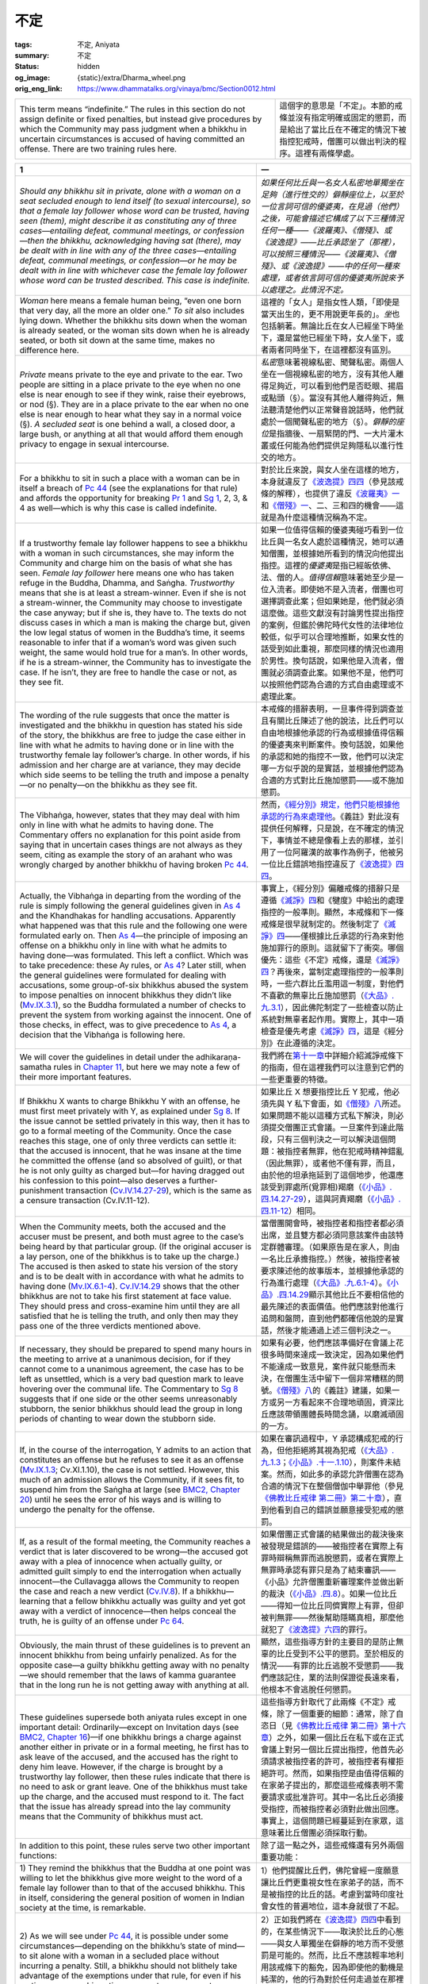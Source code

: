 不定
====

:tags: 不定, Aniyata
:summary: 不定
:status: hidden
:og_image: {static}/extra/Dharma_wheel.png
:orig_eng_link: https://www.dhammatalks.org/vinaya/bmc/Section0012.html

.. role:: small
   :class: is-size-7


.. list-table::
   :class: table is-bordered is-striped is-narrow stack-th-td-on-mobile
   :widths: auto

   * - This term means “indefinite.” The rules in this section do not assign definite or fixed penalties, but instead give procedures by which the Community may pass judgment when a bhikkhu in uncertain circumstances is accused of having committed an offense. There are two training rules here.

     - 這個字的意思是「不定」。本節的戒條並沒有指定明確或固定的懲罰，而是給出了當比丘在不確定的情況下被指控犯戒時，僧團可以做出判決的程序。這裡有兩條學處。


.. _Ay1:

.. raw:: html

   <span id="Ay1"></span>

.. list-table::
   :class: table is-bordered is-striped is-narrow stack-th-td-on-mobile
   :widths: auto

   * - **1**
     - **一**

   * - .. container:: notification

          *Should any bhikkhu sit in private, alone with a woman on a seat secluded enough to lend itself (to sexual intercourse), so that a female lay follower whose word can be trusted, having seen (them), might describe it as constituting any of three cases—entailing defeat, communal meetings, or confession—then the bhikkhu, acknowledging having sat (there), may be dealt with in line with any of the three cases—entailing defeat, communal meetings, or confession—or he may be dealt with in line with whichever case the female lay follower whose word can be trusted described. This case is indefinite.*

     - .. container:: notification

          *如果任何比丘與一名女人私密地單獨坐在足夠（進行性交的）僻靜座位上，以至於一位言詞可信的優婆夷，在見過（他們）之後，可能會描述它構成了以下三種情況任何一種——《波羅夷》、《僧殘》、或《波逸提》——比丘承認坐了（那裡），可以按照三種情況——《波羅夷》、《僧殘》、或《波逸提》——中的任何一種來處理，或者依言詞可信的優婆夷所說來予以處理之。此情況不定。*

   * - *Woman* here means a female human being, “even one born that very day, all the more an older one.” *To sit* also includes lying down. Whether the bhikkhu sits down when the woman is already seated, or the woman sits down when he is already seated, or both sit down at the same time, makes no difference here.

     - 這裡的「女人」是指女性人類，「即使是當天出生的，更不用說更年長的」。\ *坐*\ 也包括躺著。無論比丘在女人已經坐下時坐下，還是當他已經坐下時，女人坐下，或者兩者同時坐下，在這裡都沒有區別。

   * - *Private* means private to the eye and private to the ear. Two people are sitting in a place private to the eye when no one else is near enough to see if they wink, raise their eyebrows, or nod (§). They are in a place private to the ear when no one else is near enough to hear what they say in a normal voice (§). *A secluded seat* is one behind a wall, a closed door, a large bush, or anything at all that would afford them enough privacy to engage in sexual intercourse.

     - *私密*\ 意味著視線私密、聞聲私密。兩個人坐在一個視線私密的地方，沒有其他人離得足夠近，可以看到他們是否眨眼、揚眉或點頭（§）。當沒有其他人離得夠近，無法聽清楚他們以正常聲音說話時，他們就處於一個聞聲私密的地方（§）。\ *僻靜的座位*\ 是指牆後、一扇緊閉的門、一大片灌木叢或任何能為他們提供足夠隱私以進行性交的地方。

   * - For a bhikkhu to sit in such a place with a woman can be in itself a breach of `Pc 44`_ (see the explanations for that rule) and affords the opportunity for breaking `Pr 1`_ and `Sg 1`_, 2, 3, & 4 as well—which is why this case is called indefinite.

     - 對於比丘來說，與女人坐在這樣的地方，本身就違反了\ `《波逸提》四四`_\ （參見該戒條的解釋），也提供了違反\ `《波羅夷》一`_\ 和\ `《僧殘》一`_\ 、二、三和四的機會——這就是為什麼這種情況稱為不定。

   * - If a trustworthy female lay follower happens to see a bhikkhu with a woman in such circumstances, she may inform the Community and charge him on the basis of what she has seen. *Female lay follower* here means one who has taken refuge in the Buddha, Dhamma, and Saṅgha. *Trustworthy* means that she is at least a stream-winner. Even if she is not a stream-winner, the Community may choose to investigate the case anyway; but if she is, they have to. The texts do not discuss cases in which a man is making the charge but, given the low legal status of women in the Buddha’s time, it seems reasonable to infer that if a woman’s word was given such weight, the same would hold true for a man’s. In other words, if he is a stream-winner, the Community has to investigate the case. If he isn’t, they are free to handle the case or not, as they see fit.

     - 如果一位值得信賴的優婆夷碰巧看到一位比丘與一名女人處於這種情況，她可以通知僧團，並根據她所看到的情況向他提出指控。這裡的\ *優婆夷*\ 是指已經皈依佛、法、僧的人。\ *值得信賴*\ 意味著她至少是一位入流者。即使她不是入流者，僧團也可選擇調查此案；但如果她是，他們就必須這麼做。這些文獻沒有討論男性提出指控的案例，但鑑於佛陀時代女性的法律地位較低，似乎可以合理地推斷，如果女性的話受到如此重視，那麼同樣的情況也適用於男性。換句話說，如果他是入流者，僧團就必須調查此案。如果他不是，他們可以按照他們認為合適的方式自由處理或不處理此案。

   * - The wording of the rule suggests that once the matter is investigated and the bhikkhu in question has stated his side of the story, the bhikkhus are free to judge the case either in line with what he admits to having done or in line with the trustworthy female lay follower’s charge. In other words, if his admission and her charge are at variance, they may decide which side seems to be telling the truth and impose a penalty—or no penalty—on the bhikkhu as they see fit.

     - 本戒條的措辭表明，一旦事件得到調查並且有關比丘陳述了他的說法，比丘們可以自由地根據他承認的行為或根據值得信賴的優婆夷來判斷案件。換句話說，如果他的承認和她的指控不一致，他們可以決定哪一方似乎說的是實話，並根據他們認為合適的方式對比丘施加懲罰——或不施加懲罰。

   * - The Vibhaṅga, however, states that they may deal with him only in line with what he admits to having done. The Commentary offers no explanation for this point aside from saying that in uncertain cases things are not always as they seem, citing as example the story of an arahant who was wrongly charged by another bhikkhu of having broken `Pc 44`_.

     - 然而，\ `《經分別》規定，他們只能根據他承認的行為來處理他 <https://siongui.github.io/yht-tipitaka/extra/tripitaka.cbeta.org/mobile/N01n0001_003/#0265a14>`_\ 。《義註》對此沒有提供任何解釋，只是說，在不確定的情況下，事情並不總是像看上去的那樣，並引用了一位阿羅漢的故事作為例子，他被另一位比丘錯誤地指控違反了\ `《波逸提》四四`_\ 。

   * - Actually, the Vibhaṅga in departing from the wording of the rule is simply following the general guidelines given in `As 4`_ and the Khandhakas for handling accusations. Apparently what happened was that this rule and the following one were formulated early on. Then `As 4`_—the principle of imposing an offense on a bhikkhu only in line with what he admits to having done—was formulated. This left a conflict. Which was to take precedence: these Ay rules, or `As 4`_? Later still, when the general guidelines were formulated for dealing with accusations, some group-of-six bhikkhus abused the system to impose penalties on innocent bhikkhus they didn’t like (`Mv.IX.3.1`_), so the Buddha formulated a number of checks to prevent the system from working against the innocent. One of those checks, in effect, was to give precedence to `As 4`_, a decision that the Vibhaṅga is following here.

     - 事實上，《經分別》偏離戒條的措辭只是遵循\ `《滅諍》四`_\ 和《犍度》中給出的處理指控的一般準則。顯然，本戒條和下一條戒條是很早就制定的。然後制定了\ `《滅諍》四`_\ ——僅根據比丘承認的行為來對他施加罪行的原則。這就留下了衝突。哪個優先：這些《不定》戒條，還是\ `《滅諍》四`_\ ？再後來，當制定處理指控的一般準則時，一些六群比丘濫用這一制度，對他們不喜歡的無辜比丘施加懲罰（\ `《大品》.九.3.1`_\ ），因此佛陀制定了一些檢查以防止系統對無辜者起作用。實際上，其中一項檢查是優先考慮\ `《滅諍》四`_\ ，這是《經分別》在此遵循的決定。

   * - We will cover the guidelines in detail under the adhikaraṇa-samatha rules in `Chapter 11`_, but here we may note a few of their more important features.
     - 我們將在\ `第十一章`_\ 中詳細介紹滅諍戒條下的指南，但在這裡我們可以注意到它們的一些更重要的特徵。

   * - If Bhikkhu X wants to charge Bhikkhu Y with an offense, he must first meet privately with Y, as explained under `Sg 8`_. If the issue cannot be settled privately in this way, then it has to go to a formal meeting of the Community. Once the case reaches this stage, one of only three verdicts can settle it: that the accused is innocent, that he was insane at the time he committed the offense (and so absolved of guilt), or that he is not only guilty as charged but—for having dragged out his confession to this point—also deserves a further-punishment transaction (`Cv.IV.14.27-29`_), which is the same as a censure transaction (Cv.IV.11-12).

     - 如果比丘 X 想要指控比丘 Y 犯戒，他必須先與 Y 私下會面，如\ `《僧殘》八`_\ 所述。如果問題不能以這種方式私下解決，則必須提交僧團正式會議。一旦案件到達此階段，只有三個判決之一可以解決這個問題：被指控者無罪，他在犯戒時精神錯亂（因此無罪），或者他不僅有罪，而且，由於他的坦承拖延到了這個地步，他還應該受到罪處所(覓罪相)羯磨（\ `《小品》.四.14.27-29`_\ ），這與訶責羯磨（\ `《小品》.四.11-12`_\ ）相同。

   * - When the Community meets, both the accused and the accuser must be present, and both must agree to the case’s being heard by that particular group. (If the original accuser is a lay person, one of the bhikkhus is to take up the charge.) The accused is then asked to state his version of the story and is to be dealt with in accordance with what he admits to having done (`Mv.IX.6.1-4`_). `Cv.IV.14.29`_ shows that the other bhikkhus are not to take his first statement at face value. They should press and cross-examine him until they are all satisfied that he is telling the truth, and only then may they pass one of the three verdicts mentioned above.

     - 當僧團開會時，被指控者和指控者都必須出席，並且雙方都必須同意該案件由該特定群體審理。（如果原告是在家人，則由一名比丘承擔指控。）然後，被指控者被要求陳述他的故事版本，並根據他承認的行為進行處理（\ `《大品》.九.6.1-4`_\ ）。\ `《小品》.四.14.29`_\ 顯示其他比丘不要相信他的最先陳述的表面價值。他們應該對他進行追問和盤問，直到他們都確信他說的是實話，然後才能通過上述三個判決之一。

   * - If necessary, they should be prepared to spend many hours in the meeting to arrive at a unanimous decision, for if they cannot come to a unanimous agreement, the case has to be left as unsettled, which is a very bad question mark to leave hovering over the communal life. The Commentary to `Sg 8`_ suggests that if one side or the other seems unreasonably stubborn, the senior bhikkhus should lead the group in long periods of chanting to wear down the stubborn side.

     - 如果有必要，他們應該準備好在會議上花很多時間來達成一致決定，因為如果他們不能達成一致意見，案件就只能懸而未決，在僧團生活中留下一個非常糟糕的問號。\ `《僧殘》八`_\ 的《義註》建議，如果一方或另一方看起來不合理地頑固，資深比丘應該帶領團體長時間念誦，以磨滅頑固的一方。

   * - If, in the course of the interrogation, Y admits to an action that constitutes an offense but he refuses to see it as an offense (`Mv.IX.1.3`_; Cv.XI.1.10), the case is not settled. However, this much of an admission allows the Community, if it sees fit, to suspend him from the Saṅgha at large (see `BMC2, Chapter 20`_) until he sees the error of his ways and is willing to undergo the penalty for the offense.

     - 如果在審訊過程中，Y 承認構成犯戒的行為，但他拒絕將其視為犯戒（\ `《大品》.九.1.3`_\ ；\ `《小品》.十一.1.10`_\ ），則案件未結案。然而，如此多的承認允許僧團在認為合適的情況下在整個僧伽中舉罪他（參見\ `《佛教比丘戒律 第二冊》第二十章`_\ ），直到他看到自己的錯誤並願意接受犯戒的懲罰。

   * - If, as a result of the formal meeting, the Community reaches a verdict that is later discovered to be wrong—the accused got away with a plea of innocence when actually guilty, or admitted guilt simply to end the interrogation when actually innocent—the Cullavagga allows the Community to reopen the case and reach a new verdict (`Cv.IV.8`_). If a bhikkhu—learning that a fellow bhikkhu actually was guilty and yet got away with a verdict of innocence—then helps conceal the truth, he is guilty of an offense under `Pc 64`_.

     - 如果僧團正式會議的結果做出的裁決後來被發現是錯誤的——被指控者在實際上有罪時辯稱無罪而逃脫懲罰，或者在實際上無罪時承認有罪只是為了結束審訊——《小品》允許僧團重新審理案件並做出新的裁決（\ `《小品》.四.8`_\ ）。如果一位比丘——得知一位比丘同儕實際上有罪，但卻被判無罪——然後幫助隱瞞真相，那麼他就犯了\ `《波逸提》六四`_\ 的罪行。

   * - Obviously, the main thrust of these guidelines is to prevent an innocent bhikkhu from being unfairly penalized. As for the opposite case—a guilty bhikkhu getting away with no penalty—we should remember that the laws of kamma guarantee that in the long run he is not getting away with anything at all.

     - 顯然，這些指導方針的主要目的是防止無辜的比丘受到不公平的懲罰。至於相反的情況——有罪的比丘逃脫不受懲罰——我們應該記住，業的法則保證從長遠來看，他根本不會逃脫任何懲罰。

   * - These guidelines supersede both aniyata rules except in one important detail: Ordinarily—except on Invitation days (see `BMC2, Chapter 16`_)—if one bhikkhu brings a charge against another either in private or in a formal meeting, he first has to ask leave of the accused, and the accused has the right to deny him leave. However, if the charge is brought by a trustworthy lay follower, then these rules indicate that there is no need to ask or grant leave. One of the bhikkhus must take up the charge, and the accused must respond to it. The fact that the issue has already spread into the lay community means that the Community of bhikkhus must act.

     - 這些指導方針取代了此兩條《不定》戒條，除了一個重要的細節：通常，除了自恣日（見\ `《佛教比丘戒律 第二冊》第十六章`_\ ）之外，如果一個比丘在私下或在正式會議上對另一個比丘提出指控，他首先必須請求被指控者的許可，被指控者有權拒絕許可。然而，如果指控是由值得信賴的在家弟子提出的，那麼這些戒條表明不需要請求或批准許可。其中一名比丘必須接受指控，而被指控者必須對此做出回應。事實上，這個問題已經蔓延到在家眾，這意味著比丘僧團必須採取行動。

   * - In addition to this point, these rules serve two other important functions:
     - 除了這一點之外，這些戒條還有另外兩個重要功能：

   * - 1\) They remind the bhikkhus that the Buddha at one point was willing to let the bhikkhus give more weight to the word of a female lay follower than to that of the accused bhikkhu. This in itself, considering the general position of women in Indian society at the time, is remarkable.

     - 1）他們提醒比丘們，佛陀曾經一度願意讓比丘們更重視女性在家弟子的話，而不是被指控的比丘的話。考慮到當時印度社會女性的普遍地位，這本身就很了不起。

   * - 2\) As we will see under `Pc 44`_, it is possible under some circumstances—depending on the bhikkhu’s state of mind—to sit alone with a woman in a secluded place without incurring a penalty. Still, a bhikkhu should not blithely take advantage of the exemptions under that rule, for even if his motives are pure, his actions may not appear pure to anyone who comes along and sees him there. These rules serve to remind such a bhikkhu that he could easily be subject to a charge that would lead to a formal meeting of the Community. Even if he were to be declared innocent, the meeting would waste a great deal of time both for himself and for the Community. And in some people’s minds—given the Vibhaṅga’s general rule that he is innocent until proven guilty—there would remain the belief that he was actually guilty and got off with no penalty simply from lack of hard evidence. A bhikkhu would thus be wise to avoid such situations altogether, remembering what Lady Visākhā told Ven. Udāyin in the origin story to this rule:

     - 2）正如我們將在\ `《波逸提》四四`_\ 中看到的，在某些情況下——取決於比丘的心態——與女人單獨坐在僻靜的地方而不受懲罰是可能的。然而，比丘不應該輕率地利用該戒條下的豁免，因為即使他的動機是純潔的，他的行為對於任何走過並在那裡看到他的人來說可能顯得不純潔。這些戒條旨在提醒這樣的比丘，他很容易受到指控，導致僧團召開正式會議。即使他被宣布無罪，這次會議也會對他本人和僧團浪費大量時間。在某些人的心目中，考慮到《經分別》的一般戒條，即在被證明有罪之前他是無辜的，人們仍然相信他實際上有罪，並且僅僅因為缺乏確鑿的證據而沒有受到任何懲罰。因此，比丘應該明智地完全避免這種情況，記住\ `毘舍佉鹿子母在本戒條的起源故事中告訴優陀夷尊者的話 <https://siongui.github.io/yht-tipitaka/extra/tripitaka.cbeta.org/mobile/N01n0001_003/#0263a11>`__\ ：

   * - .. container:: mx-2

          “It is unfitting, venerable sir, and improper, for the master to sit in private, alone with a woman…. Even though the master may not be aiming at that act, cynical people are hard to convince.”

     - .. container:: mx-2

          「大德，大師與一個女人單獨坐在一起，是不合適的，也是不恰當的……。縱然大師並非有意為之，但憤世嫉俗的人卻很難信服。」

   * - *Summary: When a trustworthy female lay follower accuses a bhikkhu of having committed a pārājika, saṅghādisesa, or pācittiya offense while sitting alone with a woman in a private, secluded place, the Community should investigate the charge and deal with the bhikkhu in accordance with whatever he admits to having done.*

     - *摘要：當一位值得信賴的優婆夷指控一名比丘在私密、僻靜的地方與一名女人單獨坐時犯下《波羅夷》、《僧殘》或《波逸提》罪時，僧團應調查該指控，並根據比丘所承認的行為來處理該比丘。*

.. _Pc 44: https://www.dhammatalks.org/vinaya/bmc/Section0020.html#Pc44
.. _Pr 1: https://www.dhammatalks.org/vinaya/bmc/Section0010.html#Pr1
.. _Sg 1: https://www.dhammatalks.org/vinaya/bmc/Section0011.html#Sg1
.. _《波逸提》四四: {filename}Section0020%zh-hant.rst#Pc44
.. _《波羅夷》一: {filename}Section0010%zh-hant.rst#Pr1
.. _《僧殘》一: {filename}Section0011%zh-hant.rst#Sg1
.. _As 4: https://www.dhammatalks.org/vinaya/bmc/Section0027.html#As4
.. _Mv.IX.3.1: https://www.dhammatalks.org/vinaya/Mv/MvIX.html#pts3_1
.. _《滅諍》四: https://www.dhammatalks.org/vinaya/bmc/Section0027.html#As4
.. TODO FIXME: replace link to 《滅諍》四
.. _《大品》.九.3.1: https://siongui.github.io/yht-tipitaka/extra/tripitaka.cbeta.org/mobile/N03n0002_009/#0410a01
.. _Chapter 11: https://www.dhammatalks.org/vinaya/bmc/Section0027.html#BMC1chapter11
.. _第十一章: https://www.dhammatalks.org/vinaya/bmc/Section0027.html#BMC1chapter11
.. TODO FIXME: replace link to 第十一章
.. _Sg 8: https://www.dhammatalks.org/vinaya/bmc/Section0011.html#Sg8
.. _Cv.IV.14.27-29: https://www.dhammatalks.org/vinaya/bmc/Section0052.html#Cv.IV.14.27
.. _《僧殘》八: {filename}Section0011%zh-hant.rst#Sg8
.. _《小品》.四.14.27-29: https://siongui.github.io/yht-tipitaka/extra/tripitaka.cbeta.org/mobile/N04n0002_014/#0134a10
.. _《小品》.四.11-12: https://siongui.github.io/yht-tipitaka/extra/tripitaka.cbeta.org/mobile/N04n0002_014/#0115a09
.. _Mv.IX.6.1-4: https://www.dhammatalks.org/vinaya/bmc/Section0052.html#Mv.IX.6.3
.. _Cv.IV.14.29: https://www.dhammatalks.org/vinaya/bmc/Section0052.html#Cv.IV.14.29
.. _《大品》.九.6.1-4: https://siongui.github.io/yht-tipitaka/extra/tripitaka.cbeta.org/mobile/N03n0002_009/#0420a13
.. _《小品》.四.14.29: https://siongui.github.io/yht-tipitaka/extra/tripitaka.cbeta.org/mobile/N04n0002_014/#0136a09
.. _Mv.IX.1.3: https://www.dhammatalks.org/vinaya/Mv/MvIX.html#pts1_3
.. _BMC2, Chapter 20: https://www.dhammatalks.org/vinaya/bmc/Section0060.html#BMC2chapter20
.. _《大品》.九.1.3: https://siongui.github.io/yht-tipitaka/extra/tripitaka.cbeta.org/mobile/N03n0002_009/#0406a01
.. _《小品》.十一.1.10: https://siongui.github.io/yht-tipitaka/extra/tripitaka.cbeta.org/mobile/N04n0002_021/#0386a07
.. _《佛教比丘戒律 第二冊》第二十章: https://www.dhammatalks.org/vinaya/bmc/Section0060.html#BMC2chapter20
.. TODO FIXME: replace link to 《佛教比丘戒律 第二冊》第二十章
.. _Cv.IV.8: https://www.dhammatalks.org/vinaya/bmc/Section0052.html#Cv.IV.8.1
.. _Pc 64: https://www.dhammatalks.org/vinaya/bmc/Section0022.html#Pc64
.. _《小品》.四.8: https://siongui.github.io/yht-tipitaka/extra/tripitaka.cbeta.org/mobile/N04n0002_014/#0113a06
.. _《波逸提》六四: {filename}Section0022%zh-hant.rst#Pc64
.. _BMC2, Chapter 16: https://www.dhammatalks.org/vinaya/bmc/Section0056.html#BMC2chapter16
.. _《佛教比丘戒律 第二冊》第十六章: https://www.dhammatalks.org/vinaya/bmc/Section0056.html#BMC2chapter16
.. TODO FIXME: replace link to 《佛教比丘戒律 第二冊》第十六章


.. container:: has-text-centered

   \*    \*    \*


.. _Ay2:

.. raw:: html

   <span id="Ay2"></span>

.. list-table::
   :class: table is-bordered is-striped is-narrow stack-th-td-on-mobile
   :widths: auto

   * - **2**
     - **二**

   * - .. container:: notification

          *In case a seat is not sufficiently secluded to lend itself (to sexual intercourse) but sufficiently so to address lewd words to a woman, should any bhikkhu sit in private, alone with a woman on such a seat, so that a female lay follower whose word can be trusted, having seen (them), might describe it as constituting either of two cases—entailing communal meetings or confession—then the bhikkhu, acknowledging having sat (there), may be dealt with in line with either of the two cases—entailing communal meetings or confession—or he may be dealt with in line with whichever case the female lay follower whose word can be trusted described. This case too is indefinite.*

     - .. container:: notification

          *如果某個座位不夠僻靜，不足以供其（性交）使用，但足以對婦女說出淫穢的話，如果任何比丘單獨與一名女人坐在這樣的座位上，以至於一位言詞可信的優婆夷，見過（他們），可能將其描述為構成兩種情況中的一種——《僧殘》或《波逸提》——然後比丘承認坐過（那裡），可以根據兩種情況中的一種來處理——《僧殘》或《波逸提》——或者依言詞可信的優婆夷所說來予以處理之。此情況也是不定。*

   * - This rule differs from the preceding one mainly in the type of seat it describes—private to the eye and private to the ear, but not secluded. Examples would be an open-air meeting hall or a place out in the open in sight of other people but far enough away from them so that they could not see one wink, etc., or hear what one is saying in a normal voice. Such a place, although inconvenient for committing `Pr 1`_, `Sg 1`_ & 2_, or `Pc 44`_, would be convenient for committing `Sg 3`_ & 4_ or `Pc 45`_. As a result, the term woman under this rule is defined as under those rules: one experienced enough to know what is properly and improperly said, what is lewd and not lewd.

     - 本戒條與前一條戒條的不同之處主要在於它所描述的座位類型——視線私密，聞聲私密，但並不僻靜。例如，露天會議廳或其他人可以看到的露天場所，但距離他們足夠遠，以至於他們看不到眨眼等，也聽不到別人用正常聲音說話。這樣的地方雖然不方便犯\ `《波羅夷》一`_\ 、\ `《僧殘》一`_\ 及\ `二`_\ 、或\ `《波逸提》四四`_\ ，但方便於犯\ `《僧殘》三`_\ 及\ `四`_\ 、或\ `《波逸提》四五`_\ 。因此，本戒條下的「女人」一詞如同那些戒條被定義為：一個有足夠經驗的人，知道什麼是適當的和不適當的言詞，什麼是淫穢和不淫穢。

   * - Otherwise, all explanations for this rule are the same as for the preceding rule.
     - 此外，本戒條的所有解釋與前一條戒條相同。

   * - *Summary: When a trustworthy female lay follower accuses a bhikkhu of having committed a saṅghādisesa or pācittiya offense while sitting alone with a woman in an unsecluded but private place, the Community should investigate the charge and deal with the bhikkhu in accordance with whatever he admits to having done.*

     - *摘要：當一位值得信賴的優婆夷指控一位比丘在不僻靜但私密的地方與一名女人單獨坐在一起時，犯下《僧殘》或《波逸提》罪行，僧團應該調查該指控，並根據比丘所承認的行為來處理該比丘。*

.. _2: https://www.dhammatalks.org/vinaya/bmc/Section0011.html#Sg2
.. _Sg 3: https://www.dhammatalks.org/vinaya/bmc/Section0011.html#Sg3
.. _4: https://www.dhammatalks.org/vinaya/bmc/Section0011.html#Sg4
.. _Pc 45: https://www.dhammatalks.org/vinaya/bmc/Section0020.html#Pc45
.. _二: {filename}Section0011%zh-hant.rst#Sg2
.. _《僧殘》三: {filename}Section0011%zh-hant.rst#Sg3
.. _四: {filename}Section0011%zh-hant.rst#Sg4
.. _《波逸提》四五: {filename}Section0020%zh-hant.rst#Pc45
